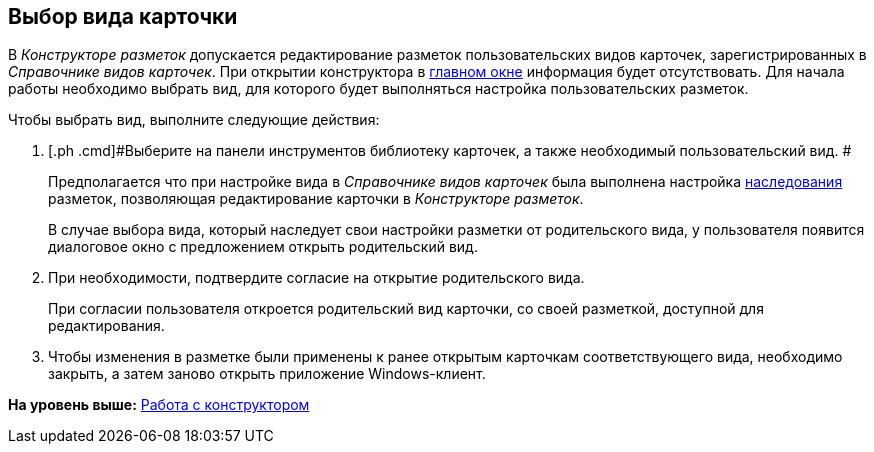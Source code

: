[[ariaid-title1]]
== Выбор вида карточки

В [.dfn .term]_Конструкторе разметок_ допускается редактирование разметок пользовательских видов карточек, зарегистрированных в [.dfn .term]_Справочнике видов карточек_. При открытии конструктора в xref:lay_Interface.adoc[главном окне] информация будет отсутствовать. Для начала работы необходимо выбрать вид, для которого будет выполняться настройка пользовательских разметок.

Чтобы выбрать вид, выполните следующие действия:

. [.ph .cmd]#Выберите на панели инструментов библиотеку карточек, а также необходимый пользовательский вид. #
+
Предполагается что при настройке вида в [.dfn .term]_Справочнике видов карточек_ была выполнена настройка xref:cSub_Common_Inheritance.adoc[наследования] разметок, позволяющая редактирование карточки в [.dfn .term]_Конструкторе разметок_.
+
В случае выбора вида, который наследует свои настройки разметки от родительского вида, у пользователя появится диалоговое окно с предложением открыть родительский вид.
. [.ph .cmd]#При необходимости, подтвердите согласие на открытие родительского вида.#
+
При согласии пользователя откроется родительский вид карточки, со своей разметкой, доступной для редактирования.
. [.ph .cmd]#Чтобы изменения в разметке были применены к ранее открытым карточкам соответствующего вида, необходимо закрыть, а затем заново открыть приложение Windows-клиент.#

*На уровень выше:* xref:../pages/lay_Work.adoc[Работа с конструктором]
